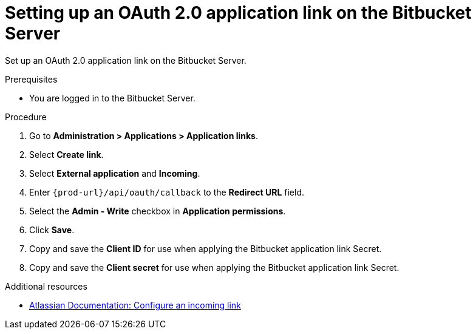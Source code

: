 :_content-type: PROCEDURE
:description: Setting up an OAuth 2.0 application link on the Bitbucket Server
:keywords: bitbucket, bitbucket-server, application-link, oauth2
:navtitle: Setting up an OAuth 2.0 application link on the Bitbucket Server
// :page-aliases:

[id="setting-up-an-oauth-2-application-link-on-the-bitbucket-server"]
= Setting up an OAuth 2.0 application link on the Bitbucket Server

Set up an OAuth 2.0 application link on the Bitbucket Server.

.Prerequisites

* You are logged in to the Bitbucket Server.

.Procedure

. Go to *Administration > Applications > Application links*.
. Select *Create link*.
. Select *External application* and *Incoming*.
. Enter `pass:c,a,q[{prod-url}]/api/oauth/callback` to the *Redirect URL* field.
. Select the *Admin - Write*  checkbox in *Application permissions*.
. Click *Save*.
. Copy and save the *Client ID* for use when applying the Bitbucket application link Secret.
. Copy and save the *Client secret* for use when applying the Bitbucket application link Secret.

.Additional resources

* link:https://confluence.atlassian.com/bitbucketserver0720/configure-an-incoming-link-1116282013.html[Atlassian Documentation: Configure an incoming link]
